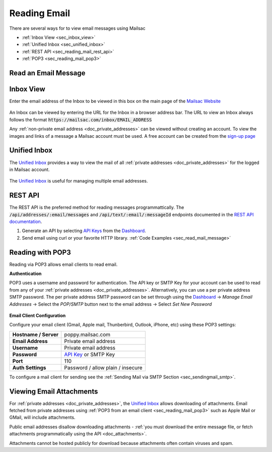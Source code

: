 .. _`Mailsac Website`: https://mailsac.com
.. _Unified Inbox: https://mailsac.com/app
.. _Dashboard: https://mailsac.com/dashboard
.. _REST API: https://mailsac.com/api
.. _API Key: https://mailsac.com/api-keys

.. _doc_reading_mail:

Reading Email
=============

There are several ways for to view email messages using Mailsac

- :ref:`Inbox View <sec_inbox_view>`
- :ref:`Unified Inbox <sec_unified_inbox>`
- :ref:`REST API <sec_reading_mail_rest_api>`
- :ref:`POP3 <sec_reading_mail_pop3>`

.. _sec_read_mail_message:

Read an Email Message
---------------------

.. tabs::
   .. tab:: Mailsac Website

      .. figure:: inbox_view_reading_mail.gif

         View Emails from the main page of the `Mailsac Website`_

   .. tab:: Unified Inbox

      .. figure:: unified_inbox_reading_mail.gif

         Read using the `Unified Inbox`_

   .. tab:: curl

       .. literalinclude:: reading_mail.sh
          :language: bash
          :caption: Read using curl. Requires
                    `JQ <https://stedolan.github.io/jq/>`_

   .. tab:: Node.js Javascript

       .. literalinclude:: reading_mail.js
          :language: javascript
          :caption: Read using Node.js. requires
                    :code:`npm install superagent`

   .. tab:: Python

       .. literalinclude:: reading_mail.py
          :language: python
          :caption: Read using Python

.. _sec_inbox_view:

Inbox View
----------

Enter the email address of the Inbox to be viewed in this box on the main page of
the `Mailsac Website`_

.. figure:: main_page_inbox.png

An Inbox can be viewed by entering the URL for the Inbox in a browser address
bar. The URL to view an Inbox always follows the format
:code:`https://mailsac.com/inbox/EMAIL_ADDRESS`

Any :ref:`non-private email address <doc_private_addresses>` can be viewed
without creating an account. To view the images and links of a message a Mailsac
account must be used. A free account can be created from the
`sign-up page <https://mailsac.com/register>`_

.. _sec_unified_inbox:

Unified Inbox
-------------

The `Unified Inbox`_ provides a way to view the mail of all
:ref:`private addresses <doc_private_addresses>` for the logged in Mailsac account.

.. figure:: unified_inbox_view.png

The `Unified Inbox`_ is useful for managing multiple email addresses.

.. _sec_reading_mail_rest_api:

REST API
--------

The REST API is the preferred method for reading messages programmattically.
The :code:`/api/addresses/:email/messages` and
:code:`/api/text/:email/:messageId` endpoints documented in the
`REST API documentation <https://mailsac.com/docs/api#tag/Email-Messages-API>`_.

1. Generate an API by selecting `API Keys <https://mailsac.com/api-keys>`_ from
   the Dashboard_.
2. Send email using curl or your favorite HTTP library. :ref:`Code Examples <sec_read_mail_message>`

.. _sec_reading_mail_pop3:

Reading with POP3
-----------------

Reading via POP3 allows email clients to read email.

**Authentication**

POP3 uses a username and password for authentication. The API key or SMTP Key
for your account can be used to read from any of your :ref:`private addresses
<doc_private_addresses>`. Alternatively, you can use a per private address SMTP
password. The per private address SMTP password can be set through using the
Dashboard_ -> *Manage Email Addresses* -> Select the
*POP/SMTP* button next to the email address -> Select *Set New Password*

    .. figure:: ../sending_mail/pop_smtp_set_password.png
        :align: center
        :width: 400px

**Email Client Configuration**

Configure your email client (Gmail, Apple mail, Thunberbird, Outlook, iPhone,
etc) using these POP3 settings:

+-----------------------+-------------------------------------------------------+
| **Hostname / Server** | poppy.mailsac.com                                     |
+-----------------------+-------------------------------------------------------+
| **Email Address**     | Private email address                                 |
+-----------------------+-------------------------------------------------------+
| **Username**          + Private email address                                 |
+-----------------------+-------------------------------------------------------+
| **Password**          | `API Key`_ or SMTP Key                                |
+-----------------------+-------------------------------------------------------+
| **Port**              | 110                                                   |
+-----------------------+-------------------------------------------------------+
| **Auth Settings**     | Password / allow plain / insecure                     |
+-----------------------+-------------------------------------------------------+

To configure a mail client for sending see the :ref:`Sending Mail via SMTP
Section <sec_sendingmail_smtp>`.

.. _sec_reading_mail_attachments:

Viewing Email Attachments
-------------------------

For :ref:`private addresses <doc_private_addresses>`, the `Unified Inbox`_
allows downloading of attachments. Email fetched from private addresses using
:ref:`POP3 from an email client <sec_reading_mail_pop3>`
such as Apple Mail or GMail, will include attachments.

Public email addresses disallow downloading attachments
- :ref:`you must download the entire message file, or fetch attachments
programmatically using the API <doc_attachments>`.

Attachments cannot be hosted publicly for download because attachments often
contain viruses and spam.
